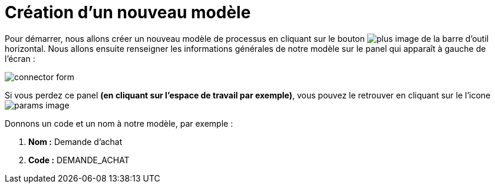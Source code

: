 = Création d’un nouveau  modèle
:toc-title:
:page-pagination:
:experimental:

Pour démarrer, nous allons créer un nouveau modèle de processus en cliquant sur le bouton image:plus-icon.png[plus image] de la barre d’outil horizontal.
Nous allons ensuite renseigner les informations générales de notre modèle sur le panel qui apparaît à gauche de l’écran :

image::new_module.png[connector form,align="left"]

Si vous perdez ce panel **(en cliquant sur l’espace de travail par exemple)**, vous pouvez le retrouver en cliquant sur le l’icone image:toggle-icon.png[params image]

Donnons un code et un nom à notre modèle, par exemple :

1. **Nom :** Demande d’achat
2. **Code :** DEMANDE_ACHAT
